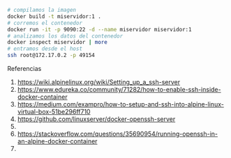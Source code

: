 #+BEGIN_SRC sh
  # compilamos la imagen
  docker build -t miservidor:1 .
  # corremos el contenedor
  docker run -it -p 9090:22 -d --name miservidor miservidor:1
  # analizamos los datos del contenedor
  docker inspect miservidor | more
  # entramos desde el host
  ssh root@172.17.0.2 -p 49154
#+END_SRC

Referencias
1. https://wiki.alpinelinux.org/wiki/Setting_up_a_ssh-server
2. https://www.edureka.co/community/71282/how-to-enable-ssh-inside-docker-container
3. https://medium.com/exampro/how-to-setup-and-ssh-into-alpine-linux-virtual-box-51be296ff710
4. https://github.com/linuxserver/docker-openssh-server
5. 
6. https://stackoverflow.com/questions/35690954/running-openssh-in-an-alpine-docker-container
7. 
